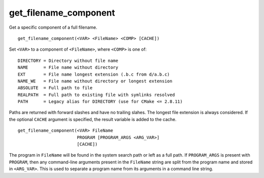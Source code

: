 get_filename_component
----------------------

Get a specific component of a full filename.

::

  get_filename_component(<VAR> <FileName> <COMP> [CACHE])

Set ``<VAR>`` to a component of ``<FileName>``, where ``<COMP>`` is one of:

::

 DIRECTORY = Directory without file name
 NAME      = File name without directory
 EXT       = File name longest extension (.b.c from d/a.b.c)
 NAME_WE   = File name without directory or longest extension
 ABSOLUTE  = Full path to file
 REALPATH  = Full path to existing file with symlinks resolved
 PATH      = Legacy alias for DIRECTORY (use for CMake <= 2.8.11)

Paths are returned with forward slashes and have no trailing slahes.
The longest file extension is always considered.  If the optional
``CACHE`` argument is specified, the result variable is added to the
cache.

::

  get_filename_component(<VAR> FileName
                         PROGRAM [PROGRAM_ARGS <ARG_VAR>]
                         [CACHE])

The program in ``FileName`` will be found in the system search path or
left as a full path.  If ``PROGRAM_ARGS`` is present with ``PROGRAM``, then
any command-line arguments present in the ``FileName`` string are split
from the program name and stored in ``<ARG_VAR>``.  This is used to
separate a program name from its arguments in a command line string.
